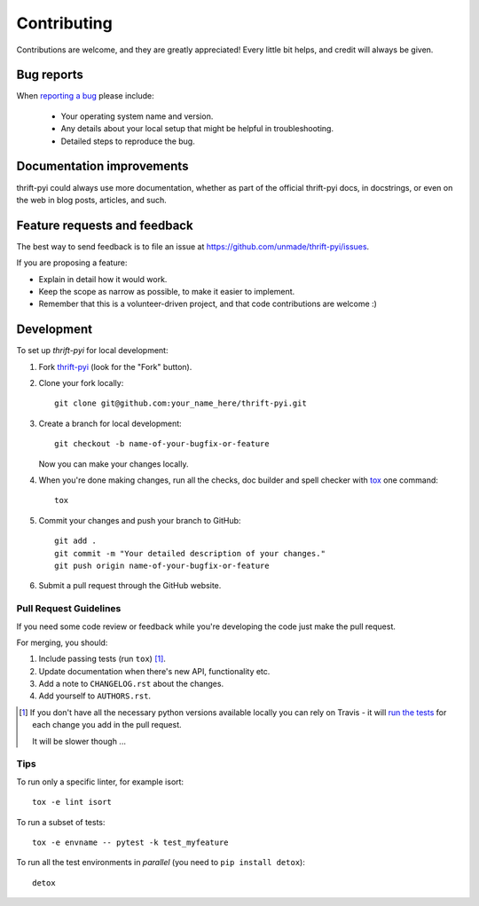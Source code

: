 ============
Contributing
============

Contributions are welcome, and they are greatly appreciated! Every
little bit helps, and credit will always be given.

Bug reports
===========

When `reporting a bug <https://github.com/unmade/thrift-pyi/issues>`_ please include:

    * Your operating system name and version.
    * Any details about your local setup that might be helpful in troubleshooting.
    * Detailed steps to reproduce the bug.

Documentation improvements
==========================

thrift-pyi could always use more documentation, whether as part of the
official thrift-pyi docs, in docstrings, or even on the web in blog posts,
articles, and such.

Feature requests and feedback
=============================

The best way to send feedback is to file an issue at https://github.com/unmade/thrift-pyi/issues.

If you are proposing a feature:

* Explain in detail how it would work.
* Keep the scope as narrow as possible, to make it easier to implement.
* Remember that this is a volunteer-driven project, and that code contributions are welcome :)

Development
===========

To set up `thrift-pyi` for local development:

1. Fork `thrift-pyi <https://github.com/unmade/thrift-pyi>`_
   (look for the "Fork" button).
2. Clone your fork locally::

    git clone git@github.com:your_name_here/thrift-pyi.git

3. Create a branch for local development::

    git checkout -b name-of-your-bugfix-or-feature

   Now you can make your changes locally.

4. When you're done making changes, run all the checks, doc builder and spell checker with `tox <http://tox.readthedocs.io/en/latest/install.html>`_ one command::

    tox

5. Commit your changes and push your branch to GitHub::

    git add .
    git commit -m "Your detailed description of your changes."
    git push origin name-of-your-bugfix-or-feature

6. Submit a pull request through the GitHub website.

Pull Request Guidelines
-----------------------

If you need some code review or feedback while you're developing the code just make the pull request.

For merging, you should:

1. Include passing tests (run ``tox``) [1]_.
2. Update documentation when there's new API, functionality etc.
3. Add a note to ``CHANGELOG.rst`` about the changes.
4. Add yourself to ``AUTHORS.rst``.

.. [1] If you don't have all the necessary python versions available locally you can rely on Travis - it will
       `run the tests <https://travis-ci.org/unmade/thrift-pyi/pull_requests>`_ for each change you add in the pull request.

       It will be slower though ...

Tips
----

To run only a specific linter, for example isort::

    tox -e lint isort

To run a subset of tests::

    tox -e envname -- pytest -k test_myfeature

To run all the test environments in *parallel* (you need to ``pip install detox``)::

    detox
